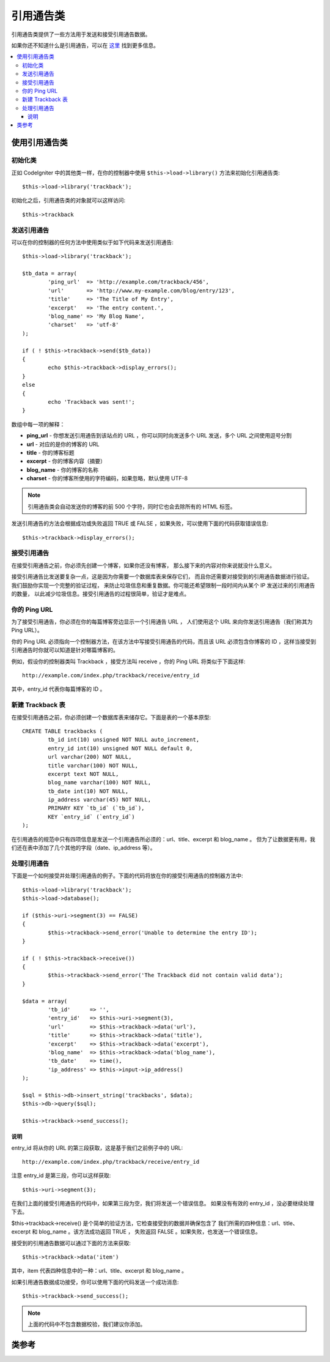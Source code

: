 ###############
引用通告类
###############

引用通告类提供了一些方法用于发送和接受引用通告数据。

如果你还不知道什么是引用通告，可以在
`这里 <http://en.wikipedia.org/wiki/Trackback>`_ 找到更多信息。

.. contents::
  :local:

.. raw:: html

  <div class="custom-index container"></div>

*************************
使用引用通告类
*************************

初始化类
======================

正如 CodeIgniter 中的其他类一样，在你的控制器中使用 ``$this->load->library()``
方法来初始化引用通告类::

	$this->load->library('trackback');

初始化之后，引用通告类的对象就可以这样访问::

	$this->trackback

发送引用通告
==================

可以在你的控制器的任何方法中使用类似于如下代码来发送引用通告::

	$this->load->library('trackback');

	$tb_data = array(
		'ping_url'  => 'http://example.com/trackback/456',
		'url'       => 'http://www.my-example.com/blog/entry/123',
		'title'     => 'The Title of My Entry',
		'excerpt'   => 'The entry content.',
		'blog_name' => 'My Blog Name',
		'charset'   => 'utf-8'
	);

	if ( ! $this->trackback->send($tb_data))
	{
		echo $this->trackback->display_errors();
	}
	else
	{
		echo 'Trackback was sent!';
	}

数组中每一项的解释：

-  **ping_url** - 你想发送引用通告到该站点的 URL ，你可以同时向发送多个 URL 发送，多个 URL 之间使用逗号分割
-  **url** - 对应的是你的博客的 URL
-  **title** - 你的博客标题
-  **excerpt** - 你的博客内容（摘要）
-  **blog_name** - 你的博客的名称
-  **charset** - 你的博客所使用的字符编码，如果忽略，默认使用 UTF-8

.. note:: 引用通告类会自动发送你的博客的前 500 个字符，同时它也会去除所有的 HTML 标签。

发送引用通告的方法会根据成功或失败返回 TRUE 或 FALSE ，如果失败，可以使用下面的代码获取错误信息::

	$this->trackback->display_errors();

接受引用通告
====================

在接受引用通告之前，你必须先创建一个博客，如果你还没有博客，
那么接下来的内容对你来说就没什么意义。

接受引用通告比发送要复杂一点，这是因为你需要一个数据库表来保存它们，
而且你还需要对接受到的引用通告数据进行验证。我们鼓励你实现一个完整的验证过程，
来防止垃圾信息和重复数据。你可能还希望限制一段时间内从某个 IP 发送过来的引用通告的数量，
以此减少垃圾信息。接受引用通告的过程很简单，验证才是难点。

你的 Ping URL
=============

为了接受引用通告，你必须在你的每篇博客旁边显示一个引用通告 URL ，
人们使用这个 URL 来向你发送引用通告（我们称其为 Ping URL）。

你的 Ping URL 必须指向一个控制器方法，在该方法中写接受引用通告的代码，而且该 URL
必须包含你博客的 ID ，这样当接受到引用通告时你就可以知道是针对哪篇博客的。

例如，假设你的控制器类叫 Trackback ，接受方法叫 receive ，你的 Ping URL
将类似于下面这样::

	http://example.com/index.php/trackback/receive/entry_id

其中，entry_id 代表你每篇博客的 ID 。

新建 Trackback 表
==========================

在接受引用通告之前，你必须创建一个数据库表来储存它。下面是表的一个基本原型::

	CREATE TABLE trackbacks (
		tb_id int(10) unsigned NOT NULL auto_increment,
		entry_id int(10) unsigned NOT NULL default 0,
		url varchar(200) NOT NULL,
		title varchar(100) NOT NULL,
		excerpt text NOT NULL,
		blog_name varchar(100) NOT NULL,
		tb_date int(10) NOT NULL,
		ip_address varchar(45) NOT NULL,
		PRIMARY KEY `tb_id` (`tb_id`),
		KEY `entry_id` (`entry_id`)
	);

在引用通告的规范中只有四项信息是发送一个引用通告所必须的：url、title、excerpt 和 blog_name 。
但为了让数据更有用，我们还在表中添加了几个其他的字段（date、ip_address 等）。

处理引用通告
======================

下面是一个如何接受并处理引用通告的例子。下面的代码将放在你的接受引用通告的控制器方法中::

	$this->load->library('trackback');
	$this->load->database();

	if ($this->uri->segment(3) == FALSE)
	{
		$this->trackback->send_error('Unable to determine the entry ID');
	}

	if ( ! $this->trackback->receive())
	{
		$this->trackback->send_error('The Trackback did not contain valid data');
	}

	$data = array(
		'tb_id'      => '',
		'entry_id'   => $this->uri->segment(3),
		'url'        => $this->trackback->data('url'),
		'title'      => $this->trackback->data('title'),
		'excerpt'    => $this->trackback->data('excerpt'),
		'blog_name'  => $this->trackback->data('blog_name'),
		'tb_date'    => time(),
		'ip_address' => $this->input->ip_address()
	);

	$sql = $this->db->insert_string('trackbacks', $data);
	$this->db->query($sql);

	$this->trackback->send_success();

说明
^^^^^^

entry_id 将从你的 URL 的第三段获取，这是基于我们之前例子中的 URL::

	http://example.com/index.php/trackback/receive/entry_id

注意 entry_id 是第三段，你可以这样获取::

	$this->uri->segment(3);

在我们上面的接受引用通告的代码中，如果第三段为空，我们将发送一个错误信息。
如果没有有效的 entry_id ，没必要继续处理下去。

$this->trackback->receive() 是个简单的验证方法，它检查接受到的数据并确保包含了
我们所需的四种信息：url、title、excerpt 和 blog_name 。该方法成功返回 TRUE ，
失败返回 FALSE 。如果失败，也发送一个错误信息。

接受到的引用通告数据可以通过下面的方法来获取::

	$this->trackback->data('item')

其中，item 代表四种信息中的一种：url、title、excerpt 和 blog_name 。

如果引用通告数据成功接受，你可以使用下面的代码发送一个成功消息::

	$this->trackback->send_success();

.. note:: 上面的代码中不包含数据校验，我们建议你添加。

***************
类参考
***************

.. php:class:: CI_Trackback

	.. attribute:: $data = array('url' => '', 'title' => '', 'excerpt' => '', 'blog_name' => '', 'charset' => '')

		引用通告数据的数组。

	.. attribute:: $convert_ascii = TRUE

		是否将高位 ASCII 和 MS Word 特殊字符 转换为 HTML 实体。

	.. php:method:: send($tb_data)

		:param	array	$tb_data: Trackback data
		:returns:	TRUE on success, FALSE on failure
		:rtype:	bool

		发送引用通告。

	.. php:method:: receive()

		:returns:	TRUE on success, FALSE on failure
		:rtype:	bool

		该方法简单的检验接受到的引用通告数据，成功返回 TRUE ，失败返回 FALSE 。
		如果数据是有效的，将添加到 ``$this->data`` 数组，以便保存到数据库。

	.. php:method:: send_error([$message = 'Incomplete information'])

		:param	string	$message: Error message
		:rtype: void

		向引用通告请求返回一条错误信息。

		.. note:: 该方法将会终止脚本的执行。

	.. php:method:: send_success()

		:rtype:	void

		向引用通告请求返回一条成功信息。

		.. note:: 该方法将会终止脚本的执行。

	.. php:method:: data($item)

		:param	string	$item: Data key
		:returns:	Data value or empty string if not found
		:rtype:	string

		从引用通告数据中获取一项记录。

	.. php:method:: process($url, $data)

		:param	string	$url: Target url
		:param	string	$data: Raw POST data
		:returns:	TRUE on success, FALSE on failure
		:rtype:	bool

		打开一个 socket 连接，并将数据传送到服务器。成功返回 TRUE ，失败返回 FALSE 。

	.. php:method:: extract_urls($urls)

		:param	string	$urls: Comma-separated URL list
		:returns:	Array of URLs
		:rtype:	array

		该方法用于发送多条引用通告，它接受一个包含多条 URL 的字符串
		（以逗号或空格分割），将其转换为一个数组。

	.. php:method:: validate_url(&$url)

		:param	string	$url: Trackback URL
		:rtype:	void

		如果 URL 中没有包括协议部分，该方法简单将 *http://* 前缀添加到 URL 前面。

	.. php:method:: get_id($url)

		:param	string	$url: Trackback URL
		:returns:	URL ID or FALSE on failure
		:rtype:	string

		查找并返回一个引用通告 URL 的 ID ，失败返回 FALSE 。

	.. php:method:: convert_xml($str)

		:param	string	$str: Input string
		:returns:	Converted string
		:rtype:	string

		将 XML 保留字符转换为实体。

	.. php:method:: limit_characters($str[, $n = 500[, $end_char = '&#8230;']])

		:param	string	$str: Input string
		:param	int	$n: Max characters number
		:param	string	$end_char: Character to put at end of string
		:returns:	Shortened string
		:rtype:	string

		将字符串裁剪到指定字符个数，会保持单词的完整性。

	.. php:method:: convert_ascii($str)

		:param	string	$str: Input string
		:returns:	Converted string
		:rtype:	string

		将高位 ASCII 和 MS Word 特殊字符转换为 HTML 实体。

	.. php:method:: set_error($msg)

		:param	string	$msg: Error message
		:rtype:	void

		设置一个错误信息。

	.. php:method:: display_errors([$open = '<p>'[, $close = '</p>']])

		:param	string	$open: Open tag
		:param	string	$close: Close tag
		:returns:	HTML formatted error messages
		:rtype:	string

		返回 HTML 格式的错误信息，如果没有错误，返回空字符串。
